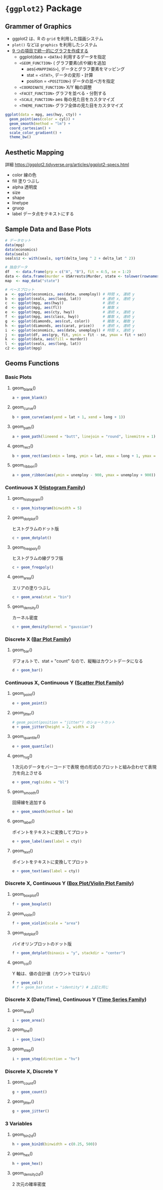 #+STARTUP: folded indent inlineimages
#+PROPERTY: header-args:R :session *R:ggplot2*

* ={ggplot2}= Package
** Grammer of Graphics

- ggplot2 は、R の =grid= を利用した描画システム
- ~plot()~ などは =graphics= を利用したシステム
- _9 つの項目で統一的にグラフを作成する_
  - ggplot(data = =<DATA>=)    利用するデータを指定
  - =<GEOM_FUNCTION>= (        グラフ要素(点や線)を追加
    - aes(=<MAPPINGS>=),       データとグラフ要素をマッピング
    - stat = =<STAT>=,         データの変形・計算
    - position = =<POSITION>=) データの並べ方を指定
  - =<COORDINATE_FUNCTION>=    X/Y 軸の調整
  - =<FACET_FUNCTION>=         グラフを並べる・分割する
  - =<SCALE_FUNCTION>=         aes 毎の見た目をカスタマイズ
  - =<THEME_FUNCTION>=         グラフ全体の見た目をカスタマイズ

#+begin_src R :results output graphics :file (my/get-babel-file)
ggplot(data = mpg, aes(hwy, cty)) +
  geom_point(aes(color = cyl)) +
  geom_smooth(method = "lm") +
  coord_cartesian() +
  scale_color_gradient() +
  theme_bw()
#+end_src

#+RESULTS:

** Aesthetic Mapping

詳細 https://ggplot2.tidyverse.org/articles/ggplot2-specs.html

- color     線の色
- fill      塗りつぶし
- alpha     透明度
- size
- shape
- linetype
- gruop
- label     データ点をテキストにする

** Sample Data and Base Plots

#+begin_src R
# データセット 
data(mpg)
data(economics)
data(seals)
seals$z <- with(seals, sqrt(delta_long ^ 2 + delta_lat ^ 2))

# 独自データ
df   <- data.frame(grp = c("A", "B"), fit = 4:5, se = 1:2)
data <- data.frame(murder = USArrests$Murder, state <- tolower(rownames(USArrests)))
map  <- map_data("state")

# ベースプロット
a  <- ggplot(economics, aes(date, unemploy)) # 時間 x, 連続 y
b  <- ggplot(seals, aes(long, lat))          # 連続 x, 連続 y
c  <- ggplot(mpg, aes(hwy))                  # 連続 x
d  <- ggplot(mpg, aes(fl))                   # 離散 x
e  <- ggplot(mpg, aes(cty, hwy))             # 連続 x, 連続 y
f  <- ggplot(mpg, aes(class, hwy))           # 離散 x, 連続 y
g  <- ggplot(diamonds, aes(cut, color))      # 離散 x, 離散 y
h  <- ggplot(diamonds, aes(carat, price))    # 連続 x, 連続 y
i  <- ggplot(economics, aes(date, unemploy)) # 時間 x, 連続 y
j  <- ggplot(df, aes(grp, fit, ymin = fit - se, ymax = fit + se))
k  <- ggplot(data, aes(fill = murder))
l  <- ggplot(seals, aes(long, lat))
c2 <- ggplot(mpg)
#+end_src

#+RESULTS:

** Geoms Functions
*** Basic Plots
**** geom_blank()

#+BEGIN_SRC R :results graphics :file (get-babel-file)
a + geom_blank()
#+END_SRC

#+RESULTS:
[[file:~/Dropbox/memo/img/babel/fig-8etsmX.png]]

**** geom_curve()

#+BEGIN_SRC R :results graphics :file (get-babel-file)
b + geom_curve(aes(yend = lat + 1, xend = long + 1))
#+END_SRC

#+RESULTS:
[[file:~/Dropbox/memo/img/babel/fig-UtIH7a.png]]

**** geom_path()

#+BEGIN_SRC R :results graphics :file (get-babel-file)
a + geom_path(lineend = "butt", linejoin = "round", linemitre = 1)
#+END_SRC

#+RESULTS:
[[file:~/Dropbox/memo/img/babel/fig-J3VjyZ.png]]

**** geom_rect()

#+BEGIN_SRC R :results graphics :file (get-babel-file)
b + geom_rect(aes(xmin = long, ymin = lat, xmax = long + 1, ymax = lat + 1))
#+END_SRC

#+RESULTS:
[[file:~/Dropbox/memo/img/babel/fig-AytbrG.png]]

**** geom_ribbon()

#+BEGIN_SRC R :results graphics :file (get-babel-file)
a + geom_ribbon(aes(ymin = unemploy - 900, ymax = unemploy + 900))
#+END_SRC

#+RESULTS:
[[file:~/Dropbox/memo/img/babel/fig-BMRuFl.png]]

*** Continuous X (_Histogram Family_)
**** geom_histogram()

#+BEGIN_SRC R :results graphics :file (get-babel-file)
c + geom_histogram(binwidth = 5)
#+END_SRC

#+RESULTS:
[[file:~/Dropbox/memo/img/babel/fig-Aummew.png]]

**** geom_dotplot()

ヒストグラムのドット版

#+BEGIN_SRC R :results graphics :file (get-babel-file)
c + geom_dotplot()
#+END_SRC

#+RESULTS:
[[file:~/Dropbox/memo/img/babel/fig-7gpx63.png]]

**** geom_freqpoly()

ヒストグラムの線グラフ版

#+BEGIN_SRC R :results graphics :file (get-babel-file)
c + geom_freqpoly()
#+END_SRC

#+RESULTS:
[[file:~/Dropbox/memo/img/babel/fig-gCdKQf.png]]

**** geom_area()

エリアの塗りつぶし

#+BEGIN_SRC R :results graphics :file (get-babel-file)
c + geom_area(stat = "bin")
#+END_SRC

#+RESULTS:
[[file:~/Dropbox/memo/img/babel/fig-w5GIRG.png]]

**** geom_density()

カーネル密度

#+BEGIN_SRC R :results graphics :file (get-babel-file)
c + geom_density(kernel = "gaussian")
#+END_SRC

#+RESULTS:
[[file:~/Dropbox/memo/img/babel/fig-6E62iL.png]]

*** Discrete X (_Bar Plot Family_)
**** geom_bar()

デフォルトで、stat = "count" なので、縦軸はカウントデータになる

#+BEGIN_SRC R :results graphics :file (get-babel-file)
d + geom_bar()
#+END_SRC

#+RESULTS:
[[file:~/Dropbox/memo/img/babel/fig-cLJeu3.png]]

*** Continuous X, Continuous Y (_Scatter Plot Family_)
**** geom_point()

#+BEGIN_SRC R :results graphics :file (get-babel-file)
e + geom_point()
#+END_SRC

#+RESULTS:
[[file:~/Dropbox/memo/img/babel/fig-aCx827.png]]

**** geom_jitter()

#+BEGIN_SRC R :results graphics :file (get-babel-file)
# geom_point(position = "jitter") のショートカット
e + geom_jitter(height = 2, width = 2)
#+END_SRC

#+RESULTS:
[[file:~/Dropbox/memo/img/babel/fig-LIADbP.png]]

**** geom_quantile()

#+BEGIN_SRC R :results graphics :file (get-babel-file)
e + geom_quantile()
#+END_SRC

#+RESULTS:
[[file:~/Dropbox/memo/img/babel/fig-QgqcqM.png]]

**** geom_rug()

1 次元のデータをバーコードで表現
他の形式のプロットと組み合わせて表現力を向上させる

#+BEGIN_SRC R :results graphics :file (get-babel-file)
e + geom_rug(sides = "bl")
#+END_SRC

#+RESULTS:
[[file:~/Dropbox/memo/img/babel/fig-SCnUf3.png]]

**** geom_smooth()

回帰線を追加する

#+BEGIN_SRC R :results graphics :file (get-babel-file)
e + geom_smooth(method = lm)
#+END_SRC

#+RESULTS:
[[file:~/Dropbox/memo/img/babel/fig-yWljYd.png]]

**** geom_label()

ポイントをテキストに変換してプロット

#+BEGIN_SRC R :results graphics :file (get-babel-file)
e + geom_label(aes(label = cty))
#+END_SRC

#+RESULTS:
[[file:~/Dropbox/memo/img/babel/fig-Nyaxr6.png]]

**** geom_text()

ポイントをテキストに変換してプロット

#+BEGIN_SRC R :results graphics :file (get-babel-file)
e + geom_text(aes(label = cty))
#+END_SRC

#+RESULTS:
[[file:~/Dropbox/memo/img/babel/fig-pfNFcs.png]]

*** Discrete X, Continuous Y (_Box Plot/Violin Plot Family_)
**** geom_boxplot()

#+BEGIN_SRC R :results graphics :file (get-babel-file)
f + geom_boxplot()
#+END_SRC

#+RESULTS:
[[file:~/Dropbox/memo/img/babel/fig-EzHfRS.png]]

**** geom_violin()

#+BEGIN_SRC R :results graphics :file (get-babel-file)
f + geom_violin(scale = "area")
#+END_SRC

#+RESULTS:
[[file:~/Dropbox/memo/img/babel/fig-a5jy5Z.png]]

**** geom_dotplot()

バイオリンプロットのドット版

#+BEGIN_SRC R :results graphics :file (get-babel-file)
f + geom_dotplot(binaxis = "y", stackdir = "center")
#+END_SRC

#+RESULTS:
[[file:~/Dropbox/memo/img/babel/fig-pc7xtL.png]]

**** geom_col()

Y 軸は、値の合計値（カウントではない）

#+BEGIN_SRC R :results graphics :file (get-babel-file)
f + geom_col()
# f + geom_bar(stat = "identity") # 上記と同じ
#+END_SRC

#+RESULTS:
[[file:~/Dropbox/memo/img/babel/fig-xdE1KT.png]]

*** Discrete X (Date/Time), Continuous Y (_Time Series Family_) 
**** geom_area()

#+BEGIN_SRC R :results graphics :file (get-babel-file)
i + geom_area()
#+END_SRC

#+RESULTS:
[[file:~/Dropbox/memo/img/babel/fig-MJHV3u.png]]

**** geom_line()

#+BEGIN_SRC R :results graphics :file (get-babel-file)
i + geom_line()
#+END_SRC

#+RESULTS:
[[file:~/Dropbox/memo/img/babel/fig-7fACRo.png]]

**** geom_step()

#+BEGIN_SRC R :results graphics :file (get-babel-file)
i + geom_step(direction = "hv")
#+END_SRC

#+RESULTS:
[[file:~/Dropbox/memo/img/babel/fig-nxLOUH.png]]

*** Discrete X, Discrete Y
**** geom_count()

#+BEGIN_SRC R :results graphics :file (get-babel-file)
g + geom_count()
#+END_SRC

#+RESULTS:
[[file:~/Dropbox/memo/img/babel/fig-8WAXHW.png]]

**** geom_jitter()

#+BEGIN_SRC R :results graphics :file (get-babel-file)
g + geom_jitter()
#+END_SRC

#+RESULTS:
[[file:~/Dropbox/memo/img/babel/fig-BzwwwY.png]]

*** 3 Variables
**** geom_bin2d()

#+BEGIN_SRC R :results graphics :file (get-babel-file)
h + geom_bin2d(binwidth = c(0.25, 500))
#+END_SRC

#+RESULTS:
[[file:~/Dropbox/memo/img/babel/fig-odeOnF.png]]

**** geom_hex()

#+BEGIN_SRC R :results graphics :file (get-babel-file)
h + geom_hex()
#+END_SRC

#+RESULTS:
[[file:~/Dropbox/memo/img/babel/fig-dcNp2g.png]]

**** geom_density2d()

2 次元の確率密度

#+BEGIN_SRC R :results graphics :file (get-babel-file)
h + geom_density2d()
#+END_SRC

#+RESULTS:
[[file:~/Dropbox/memo/img/babel/fig-r4072l.png]]

**** gome_contour()

等高線

#+BEGIN_SRC R :results graphics :file (get-babel-file)
l + geom_contour(aes(z = z))
#+END_SRC

#+RESULTS:
[[file:~/Dropbox/memo/img/babel/fig-QZHrAY.png]]

**** geom_raster()

グラデーション

#+BEGIN_SRC R :results graphics :file (get-babel-file)
l + geom_raster(aes(fill = z))
#+END_SRC

#+RESULTS:
[[file:~/Dropbox/memo/img/babel/fig-cDcyh4.png]]

**** geom_tile()

#+BEGIN_SRC R :results graphics :file (get-babel-file)
l + geom_tile(aes(fill = z))
#+END_SRC

#+RESULTS:
[[file:~/Dropbox/memo/img/babel/fig-NKM17u.png]]

*** Visualize Errors
**** geom_crossbar()

#+BEGIN_SRC R :results graphics :file (get-babel-file)
j + geom_crossbar(fatten = 2)
#+END_SRC

#+RESULTS:
[[file:~/Dropbox/memo/img/babel/fig-5SIaoK.png]]

**** geom_errorbar()

#+BEGIN_SRC R :results graphics :file (get-babel-file)
j + geom_errorbar()
#+END_SRC

#+RESULTS:
[[file:~/Dropbox/memo/img/babel/fig-F1HAN9.png]]

**** geom_linerange() 

#+BEGIN_SRC R :results graphics :file (get-babel-file)
j + geom_linerange()
#+END_SRC

#+RESULTS:
[[file:~/Dropbox/memo/img/babel/fig-VaeQb3.png]]

**** geom_pointrange()

#+BEGIN_SRC R :results graphics :file (get-babel-file)
j + geom_pointrange()
#+END_SRC

#+RESULTS:
[[file:~/Dropbox/memo/img/babel/fig-TeuXYP.png]]

*** Map
**** geom_map()

#+BEGIN_SRC R :results graphics :file (get-babel-file)
k + geom_map(aes(map_id = state), map = map) +
  expand_limits(x = map$long, y = map$lat)
#+END_SRC

#+RESULTS:
[[file:~/Dropbox/memo/img/babel/fig-8zsXLG.png]]
** TODO Stat Functions

元データを変形(Summarize したり)して、プロットに利用するための関数群
新たな変数列を作り出して、geom map する (..name..)
Help の Computed variables の項目の変数名が ..name.. でアクセスできるもの
..name.. には、今後は、stat(name) でアクセスする（推奨）
https://notchained.hatenablog.com/entry/2015/06/27/215316

stat <=> geom は相互に変換可能
stat_bin(geom = "bar") == geom_bar(stat = "bin")

1D distribution
ヒストグラム: x 軸 を binwidth 幅で集計(カウント)
a + stat_bin(binwidth = 1)

確率密度: x 軸を kernel density でスムージング
a + stat_density(kernel = "gaussian")

2d distribution
2 値の密度を集計し、濃淡で表示
f + stat_bin2d(bins = 30, drop = TRUE)
f + stat_binhex(bins = 30)

2 値の密度を集計し、等高線で表示
f + stat_density2d(contour = TRUE, n = 100)

3 variables
等高線
m + stat_contour(aes(z = z))
m + stat_spoke(aes(radius = z, angle = z))
m + stat_summary_hex(aes(z = z), bins = 30, fun = mean)
m + stat_summary2d(aes(z = z), bins = 30, fun = mean)

Comparisons
箱ひげ図
g + stat_boxplot(coef = 1.5)

バイオリンプロット
g + stat_ydensity(adjust = 1, kernel = "gaussian", scale = "area")

Functions
Empirical Cumulative Distribution Function
f + stat_ecdf(n = 40)

四分位数のライン (25%, 50%, 75%)
f + stat_quantile(quantiles = c(0.25, 0.5, 0.75),
                  formula = y ~ log(x), method = "rq")

回帰線
f + stat_smooth(method = "auto", formula = y ~ x,
                se = TRUE, n = 80, fullrange = FALSE, level = 0.95)
** TODO Position
Position (= aes 要素の並べ方)

s <- ggplot(mpg, aes(fl, fill = drv))
s + geom_bar(position = "dodge")
s + geom_bar(position = "fill")
e + geom_point(position = "jitter")
e + geom_label(position = "nudge")
s + geom_bar(position = "stack")
** TODO Scale
Scale (= aes 毎の見た目を変更)
aes の要素の詳細を再定義
- scale_*_continuous()
- scale_*_discrete()
- scale_*_identity()
- scale_*_manual()
- scale_*_date()
- scale_*_datetime()

(n <- d + geom_bar(aes(fill = fl)))
n + scale_fill_manual(
 values = c("skyblue", "royalblue", "blue", "navy"), # 色を個別指定
 limits = c("d", "e", "p", "r"),                     # 値の範囲
 breaks = c("d", "e", "p", "r"),                     # 軸の名前
 name   = "fuel",                                    # 凡例のタイトル
 labels = c("D", "E", "P", "R"))                     # 凡例の各要素

- x and y
scale_x_log10()
scale_x_reverse()
scale_x_sqrt()

- color (連続値)
(n <- d + geom_bar(aes(fill = fl)))
n + scale_fill_brewer(palette = "Blues")
n + scale_fill_grey(start = 0.2, end = 0.8, na.value = "red")

- color (離散値)
(o <- c + geom_dotplot(aes(fill = ..x..)))
o + scale_fill_distiller(palette = "Blues")
o + scale_fill_gradient(low = "red", high = "yellow")
o + scale_fill_gradient2(low = "red", high = "blue", mid = "white", midpoint = 25)
o + scale_fill_gradientn(colours = topo.colors(6))

- shape/size
(p <- e + geom_point(aes(shape = fl, size = cyl)))
p + scale_shape() + scale_size()
p + scale_shape_manual(values = c(3:7))
** TODO Coordinate
Coordinate (= x, y 軸の操作)

(r <- d + geom_bar())

- default
r + coord_cartesian(xlim = c(0, 5))
r + coord_fixed(ratio = 1 / 2)

- X, Y の入れ替え
r + coord_flip()
r + coord_polar(theta = "x", direction = 1)
r + coord_trans(y = "sqrt")

** TODO Facet
(t <- ggplot(mpg, aes(cty, hwy)) + geom_point())

# rows, cols を vars() で指定
t + facet_grid(cols = vars(fl))
t + facet_grid(rows = vars(year))
t + facet_grid(rows = vars(year), cols = vars(fl))
t + facet_wrap(vars(fl))

# rows ~ cols 表記でも OK
t + facet_grid(year ~ fl)

# scales = fixed, free, free_x, free_y
t + facet_grid(rows = vars(drv), cols = vars(fl), scales = "free")

# labeller で Facet label を制御
t + facet_grid(cols = vars(fl), labeller = label_both)

** TODO Theme

r + theme_gray()    # Default (Grey background)
r + theme_bw()      # White background with grid lines
r + theme_dark()    # dark for contrast
r + theme_classic()
r + theme_light()
r + theme_linedraw()
r + theme_minimal()
r + theme_void()

** TODO Labels

t + labs(x        = "New x axis label",
         y        = "New y axis label",
         title    = "Add a title above the plot",
         subtitle = "Add a subtitle below title",
         caption  = "Add a caption below plot")

t + annotate(geom = "text", x = 8, y = 9, label = "A")

** TODO Legends
n + theme(legend.position = "bottom")
n + guides(fill = "none")
n + scale_fill_discrete(name = "Title", labels = c("A", "B", "C", "D", "E"))
** 参考

- [[http://www.sthda.com/english/wiki/be-awesome-in-ggplot2-a-practical-guide-to-be-highly-effective-r-software-and-data-visualization][Be Awesome in ggplot2: A Practical Guide to be Highly Effective - R software and data visualization
]]
* TODO ={grid}= Package

ggplot2 や lattice が利用している描画システム

viewport = 枠, 中に grob が入る
grob     = grid graphical object
gTree    = grob が複数組み合わされたもの
gtable   = grob をテーブル上に整然と並べたもの. ggplot で利用される。

class(e)
grobs <- ggplotGrob(e)  # grob を抜き出す
class(grobs)            # gtable, gTree, grob, gDesc class

* TODO ={gridExtra}= Package
* TODO ={patchwork}= Package

- https://qiita.com/nozma/items/4512623bea296ccb74ba

devtools::install_github("thomasp85/patchwork")

* TODO ={ggforce}= pacakge
